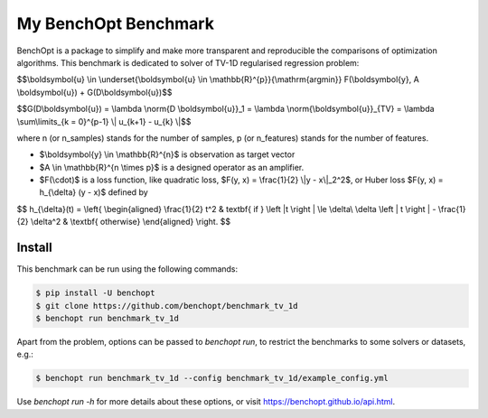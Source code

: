 My BenchOpt Benchmark
=====================
|Build Status| |Python 3.6+|

BenchOpt is a package to simplify and make more transparent and
reproducible the comparisons of optimization algorithms.
This benchmark is dedicated to solver of TV-1D regularised regression problem:

$$\\boldsymbol{u} \\in \\underset{\\boldsymbol{u} \\in \\mathbb{R}^{p}}{\\mathrm{argmin}} F(\\boldsymbol{y}, A \\boldsymbol{u}) + G(D\\boldsymbol{u})$$


$$G(D\\boldsymbol{u}) = \\lambda \\norm{D \\boldsymbol{u}}_1 = \\lambda \\norm{\\boldsymbol{u}}_{TV} = \\lambda \\sum\\limits_{k = 0}^{p-1} \\| u_{k+1} - u_{k} \\|$$


where n (or n_samples) stands for the number of samples, p (or n_features) stands for the number of features.


- $\\boldsymbol{y} \\in \\mathbb{R}^{n}$ is observation as target vector
- $A \\in \\mathbb{R}^{n \\times p}$ is a designed operator as an amplifier.
- $F(\\cdot)$ is a loss function, like quadratic loss, $F(y, x) = \\frac{1}{2} \\|y - x\\|_2^2$, or Huber loss $F(y, x) = h_{\\delta} (y - x)$ defined by


$$   
h_{\\delta}(t) = 
\\left\{
\\begin{aligned}
\\frac{1}{2} t^2 & \textbf{ if } \\left |t \\right | \\le \\delta\\
\\delta \\left | t \\right | - \\frac{1}{2} \\delta^2 & \\textbf{ otherwise}
\\end{aligned}
\\right.
$$


Install
--------

This benchmark can be run using the following commands:

.. code-block::

   $ pip install -U benchopt
   $ git clone https://github.com/benchopt/benchmark_tv_1d
   $ benchopt run benchmark_tv_1d 

Apart from the problem, options can be passed to `benchopt run`, to restrict the benchmarks to some solvers or datasets, e.g.:

.. code-block::

	$ benchopt run benchmark_tv_1d --config benchmark_tv_1d/example_config.yml


Use `benchopt run -h` for more details about these options, or visit https://benchopt.github.io/api.html.

.. |Build Status| image:: https://github.com/benchopt/benchmark_tv_1d/workflows/Tests/badge.svg
   :target: https://github.com/benchopt/benchmark_tv_1d/actions
.. |Python 3.6+| image:: https://img.shields.io/badge/python-3.6%2B-blue
   :target: https://www.python.org/downloads/release/python-360/
